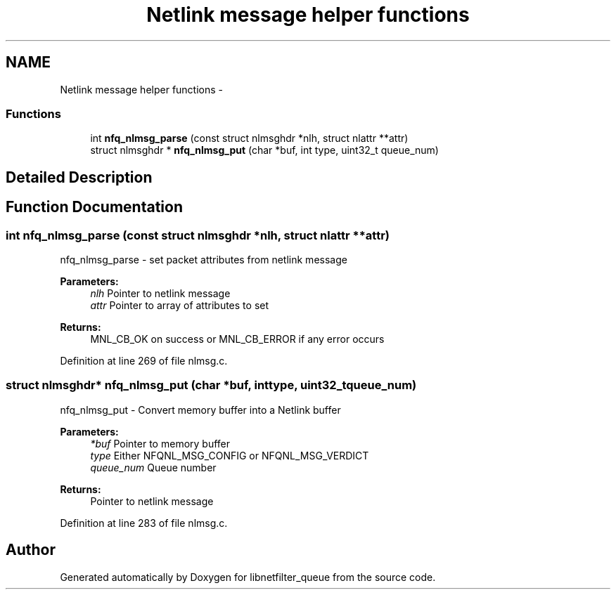 .TH "Netlink message helper functions" 3 "Mon Sep 13 2021" "Version 1.0.5" "libnetfilter_queue" \" -*- nroff -*-
.ad l
.nh
.SH NAME
Netlink message helper functions \- 
.SS "Functions"

.in +1c
.ti -1c
.RI "int \fBnfq_nlmsg_parse\fP (const struct nlmsghdr *nlh, struct nlattr **attr)"
.br
.ti -1c
.RI "struct nlmsghdr * \fBnfq_nlmsg_put\fP (char *buf, int type, uint32_t queue_num)"
.br
.in -1c
.SH "Detailed Description"
.PP 

.SH "Function Documentation"
.PP 
.SS "int nfq_nlmsg_parse (const struct nlmsghdr *nlh, struct nlattr **attr)"
nfq_nlmsg_parse - set packet attributes from netlink message 
.PP
\fBParameters:\fP
.RS 4
\fInlh\fP Pointer to netlink message 
.br
\fIattr\fP Pointer to array of attributes to set 
.RE
.PP
\fBReturns:\fP
.RS 4
MNL_CB_OK on success or MNL_CB_ERROR if any error occurs 
.RE
.PP

.PP
Definition at line 269 of file nlmsg\&.c\&.
.SS "struct nlmsghdr* nfq_nlmsg_put (char *buf, inttype, uint32_tqueue_num)"
nfq_nlmsg_put - Convert memory buffer into a Netlink buffer 
.PP
\fBParameters:\fP
.RS 4
\fI*buf\fP Pointer to memory buffer 
.br
\fItype\fP Either NFQNL_MSG_CONFIG or NFQNL_MSG_VERDICT 
.br
\fIqueue_num\fP Queue number 
.RE
.PP
\fBReturns:\fP
.RS 4
Pointer to netlink message 
.RE
.PP

.PP
Definition at line 283 of file nlmsg\&.c\&.
.SH "Author"
.PP 
Generated automatically by Doxygen for libnetfilter_queue from the source code\&.
